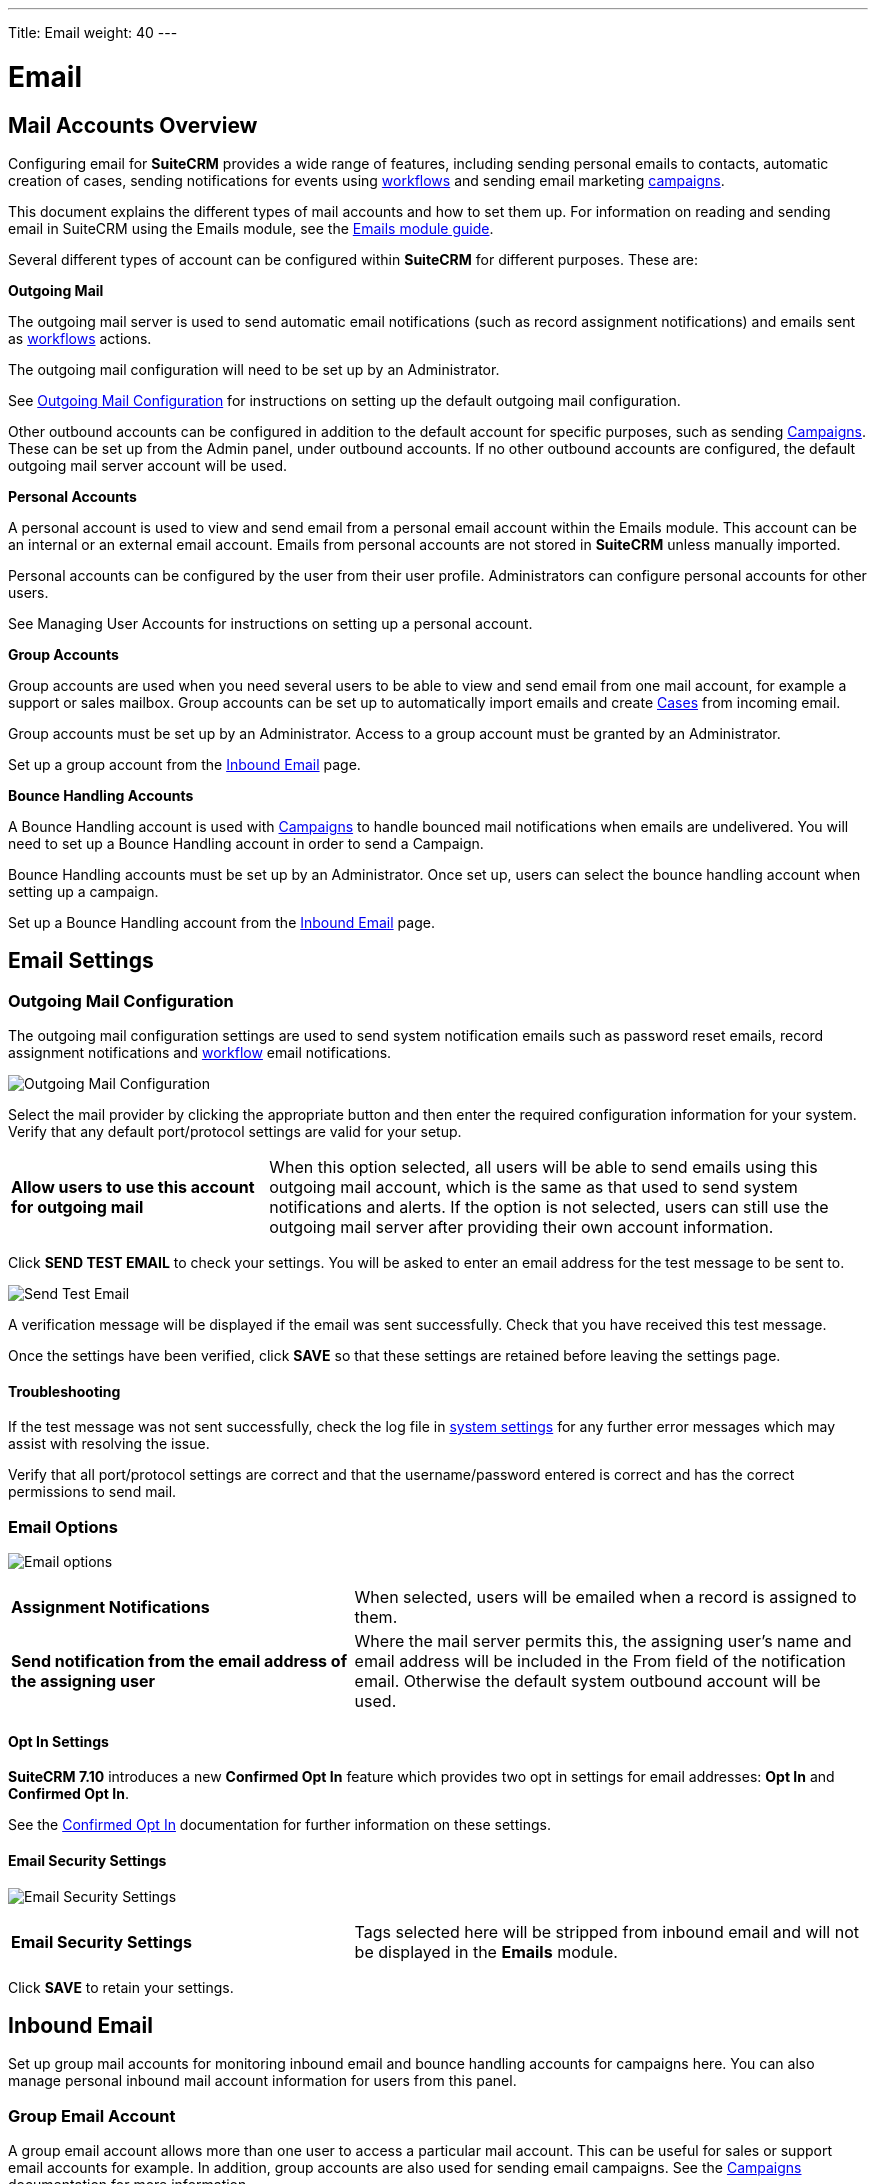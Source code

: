 ---
Title: Email
weight: 40
---

:experimental:   ////this is here to allow btn:[]syntax used below

:imagesdir: ./../../../images/en/admin

:toc:

= Email

== Mail Accounts Overview

Configuring email for *SuiteCRM* provides a wide range of features, including sending personal emails to 
contacts, automatic creation of cases, sending notifications for events using 
link:../../../user/advanced-modules/workflow/[workflows] and sending email marketing 
link:../../../usercampaigns/[campaigns]. 

This document explains the different types of mail accounts and how to set them up. For information 
on reading and sending email in SuiteCRM using the Emails module, see the 
link:../../../user/core-modules/emails[Emails module guide].  

Several different types of account can be configured within *SuiteCRM* for different purposes. 
These are:

*Outgoing Mail* 

The outgoing mail server is used to send automatic email notifications (such as record 
assignment notifications) and emails sent as link:../../../user/advanced-modules/workflow/[workflows]
 actions. 

The outgoing mail configuration will need to be set up by an Administrator.

See <<Outgoing Mail Configuration>> for instructions on setting up the default outgoing mail 
configuration.

Other outbound accounts can be configured in addition to the default account for specific purposes, 
such as sending link:../../../user/core-modules/campaigns[Campaigns]. These can be set up from the 
Admin panel, under outbound accounts. If no other outbound accounts are configured, the default 
outgoing mail server account will be used.

*Personal Accounts*

A personal account is used to view and send email from a personal email account within the Emails 
module. This account can be an internal or an external email account. 
Emails from personal accounts are not stored in *SuiteCRM* unless manually imported. 

Personal accounts can be configured by the user from their user profile. Administrators can configure 
personal accounts for other users.

See Managing User Accounts for instructions on setting up a personal account.
			
*Group Accounts*

Group accounts are used when you need several users to be able to view and send email from one mail 
account, for example a support or sales mailbox. Group accounts can be set up to automatically import 
emails and create link:../../../user/core-modules/cases[Cases] from incoming email.

Group accounts must be set up by an Administrator. Access to a group account must be granted by an 
Administrator.

Set up a group account from the <<Inbound Email>> page.

*Bounce Handling Accounts*

A Bounce Handling account is used with link:../../core-modules/campaigns[Campaigns] to handle bounced 
mail notifications when emails are undelivered. You will need to set up a Bounce Handling account in 
order to send a Campaign.

Bounce Handling accounts must be set up by an Administrator. Once set up, users can select the bounce 
handling account when setting up a campaign.

Set up a Bounce Handling account from the <<Inbound Email>> page.

== Email Settings

=== Outgoing Mail Configuration

The outgoing mail configuration settings are used to send system notification emails such as 
password reset emails, record assignment notifications and 
link:../../../user/advanced-modules/workflow/[workflow] email notifications.

image:EmailOutgoingMailConfiguration.png[Outgoing Mail Configuration]

Select the mail provider by clicking the appropriate button and then enter the required configuration
 information for your system. Verify that any default
port/protocol settings are valid for your setup.

[cols = "30, 70", frame = "none", grid = "none"]
|===
|*Allow users to use this account for outgoing mail*|When this option selected, all users 
will be able to send emails using this outgoing mail account, which is the same as that used 
to send system notifications and alerts. If the option is not selected, users can still use the 
outgoing mail server after providing their own account information.
|===

Click btn:[SEND TEST EMAIL] to check your settings. You will be asked to enter 
an email address for the test message to be sent to. 

image:EmailSendTest.png[Send Test Email]

A verification message will be displayed if the email was sent successfully. 
Check that you have received this test message.

Once the settings have been verified, click btn:[SAVE] so that 
these settings are retained before leaving the settings page.

==== Troubleshooting
If the test message was not sent successfully, check the log file in 
link:../system#_system_settings[system settings] for any further error messages
which may assist with resolving the issue.

Verify that all port/protocol settings are correct and that the username/password entered is correct and
has the correct permissions to send mail.

=== Email Options

image:EmailOptions.png[Email options]

[cols = "40, 60", frame = "none", grid = "none"]
|===
|*Assignment Notifications*| When selected, users will be emailed when a record is assigned to them.
|*Send notification from the email address of the assigning user*|Where the mail server permits this, 
the assigning user's name and email address will be included in the From field of the notification 
email. Otherwise the default system outbound account will be used.
|===

==== Opt In Settings

*SuiteCRM 7.10* introduces a new *Confirmed Opt In* feature which provides two opt in settings for 
email addresses: *Opt In* and *Confirmed Opt In*.

See the link:../../../user/modules/confirmed-opt-in-settings[Confirmed Opt In] documentation for further 
information on these settings.

==== Email Security Settings

image:EmailSecuritySettings.png[Email Security Settings]

[cols = "40, 60", frame = "none", grid = "none"]
|===
|*Email Security Settings*|Tags selected here will be stripped from inbound email and will not be 
displayed in the *Emails* module.
|===

Click btn:[SAVE] to retain your settings.

== Inbound Email

Set up group mail accounts for monitoring inbound email and bounce handling accounts for campaigns here. 
You can also manage personal inbound mail account information for users from this panel. 

=== Group Email Account

A group email account allows more than one user to access a particular mail account. This can be useful 
for sales or support email accounts for example. In addition, group accounts are also used for sending 
email campaigns. See the link:../../../user/core-modules/campaigns[Campaigns] documentation for more 
information.

*SuiteCRM* can also be configured to automatically import emails and to automatically 
<<Create Case From Email,create cases>> from email.

Select *New Group Mail Account* from the Sidebar.

image:EmailsInboundSidebar.png[Inbound Mail Sidebar]

You will need the username and password for the account you are adding, plus the mail server address. 
The mail protocol supported by *SuiteCRM* is IMAP. 

*Monitored Folders* are the folders which are checked for new (unread) mail. *Inbox* and *Trash* folder 
names must be specified here. Click btn:[SELECT] to connect to the mail server and select the relevant 
folder(s) from the popup dialog.

image:EmailsGroupMailSettings.png[Group Mail Settings]

==== Email Handling Options

image:EmailsEmailHandlingOptions.png[Email Handling Options]

==== Import Emails Automatically

Check this box to import emails automatically, which means that records will be created in *SuiteCRM* for 
all incoming emails. These associated emails can then be viewed via the History subpanel of the relevant record. 
This setting is selected by default in *SuiteCRM*.

==== Create Case From Email
Check this box to set up *SuiteCRM* to create a link:../../core-modules/cases[Case] record from an incoming email. 

image:EmailsCreateCase2.png[Create Case]

Select a *Distribution Method* to specify how cases created from incoming email are assigned to users.

[cols="20,80"]
|===
|*Use AOP default*|This will use the link:../../../user/advanced-modules/advanced-open-cases-with-portal[AOP default settings], 
configurable via the Admin panel. 
|*Single User*| Enter a username or click the select arrow to search for a user. 
Every automatically created case will be assigned to the specified user. image:EmailsCreateCaseSingleUser.png[Single User]
|*Round Robin*| Select All Users or an existing security group or role. 
Cases will be assigned to the next member of the specified group or role.image:EmailsCreateCaseRoundRobin.png[Round Robin]
|*Least Busy*| Select All Users or an existing security group or role. 
Cases will be assigned to the member of the specified group or role with the least case assignments.
|*Random*| Select All Users or an existing security group or role. 
Cases will be assigned randomly to members of the specified group or role.
|===

*New Case Auto-Reply template* 

If *SuiteCRM* has been configured to auto-create cases, you can select or create an 
link:../../../user/core-modules/emailtemplates[email template] to use as an automated reponse to 
notify the sender that a case has been created. If no template is specified here, this automated 
reponse will not be sent. image:EmailsNewCaseAutoReply.png[New Case Auto-Reply template]

[cols="20,80", frame = "none", grid = "none"]
|===
|*No Auto_Reply to this Domain*|No auto-responses will be sent to the specified domain. Use 
this for example to exclude your company domain, so your users do not receive auto-reply messages. 
|*Number of Auto-responses*|This setting specifies the maximum number of replies to send to 
a particular email address in a 24hr period.
|===

==== Reply To Settings

image:EmailsGroupReplyToSettings.png[Group Mail Reply To settings]

[cols="20,80", frame = "none", grid = "none"]
|===
|*From Address:*| Used as the from address where supported, otherwise the <<Outgoing Mail Configuration, 
system outbound>> account will be used.

|*Allow users to send emails using the From name and Address as the reply to address:*|When checked, 
the *From Name* and *From Address* for this account will appear as a *From* option 
when composing an email for all users that have access to this group account.
|===

Once configured, all inbound accounts are listed under *Inbound Accounts* on the *Admin* panel, 
from where they can be edited or removed. 


=== Bounce Handling Account

A Bounce Handling Account is used to manage bounce notifications for an email 
link:../../../user/core-modules/campaigns[campaign]. Bounced email addresses are recorded 
in the campaign status.

Once created, the bounce handling account can be selected by users when setting up a 
campaign.

Select *New Bounce Handling Account* from the Sidebar.

image:EmailsBounceSidebar.png[Sidebar]

Enter the configuration details for the bounce account you are configuring. You will need the 
username and password for the account, plus the mail server address. 
Your system administrator will be able to supply these settings.

The mail protocol supported by *SuiteCRM* is IMAP. 

image:EmailsBounceAccountSettings.png[Bounce account settings]

*Monitored Folders* are the folders which are checked for new (unread) mail. *Inbox* and *Trash* 
folder names must be specified here. 

Click btn:[SELECT] to connect to the mail server and select 
the relevant folder(s) from the popup dialog.

== Outbound Email

This section is to be completed.

== Campaign Email Settings

Configure the following additional settings for link:../../../user/core-modules/campaigns[Campaigns] here:

* The batch size for sending campaign emails
* Where campaign tracking files are located
* Whether or not copies of campaign messages are kept

image:EmailCampaignSettings.png[Campaign Settings]

== Email Queue

Scheduled campaign emails are queued here until the scheduled job 
runs to send them out. By default this is the *Run Nightly Mass Email Campaigns* scheduled job.

See the link:../system/#_scheduler[Scheduler] section for 
further information on scheduled jobs.


Click btn:[SEND QUEUED CAMPAIGN EMAILS] to send them immediately without waiting for the scheduler to do so.
